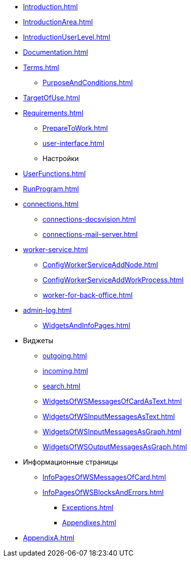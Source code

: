** xref:Introduction.adoc[]
** xref:IntroductionArea.adoc[]
** xref:IntroductionUserLevel.adoc[]
** xref:Documentation.adoc[]
** xref:Terms.adoc[]
* xref:PurposeAndConditions.adoc[]
** xref:TargetOfUse.adoc[]
** xref:Requirements.adoc[]
* xref:PrepareToWork.adoc[]
* xref:user-interface.adoc[]
* Настройки
** xref:UserFunctions.adoc[]
** xref:RunProgram.adoc[]
** xref:connections.adoc[]
*** xref:connections-docsvision.adoc[]
*** xref:connections-mail-server.adoc[]
** xref:worker-service.adoc[]
*** xref:ConfigWorkerServiceAddNode.adoc[]
*** xref:ConfigWorkerServiceAddWorkProcess.adoc[]
*** xref:worker-for-back-office.adoc[]
** xref:admin-log.adoc[]
* xref:WidgetsAndInfoPages.adoc[]
** Виджеты
*** xref:outgoing.adoc[]
*** xref:incoming.adoc[]
*** xref:search.adoc[]

*** xref:WidgetsOfWSMessagesOfCardAsText.adoc[]
*** xref:WidgetsOfWSInputMessagesAsText.adoc[]
*** xref:WidgetsOfWSInputMessagesAsGraph.adoc[]
*** xref:WidgetsOfWSOutputMessagesAsGraph.adoc[]
** Информационные страницы
*** xref:InfoPagesOfWSMessagesOfCard.adoc[]
*** xref:InfoPagesOfWSBlocksAndErrors.adoc[]
* xref:Exceptions.adoc[]
* xref:Appendixes.adoc[]
** xref:AppendixA.adoc[]
